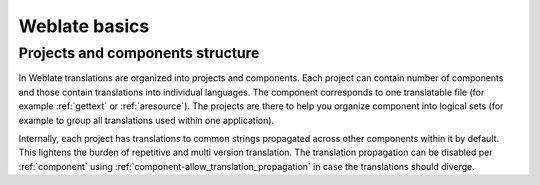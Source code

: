 Weblate basics
++++++++++++++

Projects and components structure
---------------------------------

In Weblate translations are organized into projects and components. Each project
can contain number of components and those contain translations into individual
languages. The component corresponds to one translatable file (for example
:ref:`gettext` or :ref:`aresource`). The projects are there to help you
organize component into logical sets (for example to group all translations
used within one application).

Internally, each project has translations to common strings propagated across
other components within it by default. This lightens the burden of repetitive
and multi version translation. The translation propagation can be disabled per
:ref:`component` using :ref:`component-allow_translation_propagation` in case
the translations should diverge.
